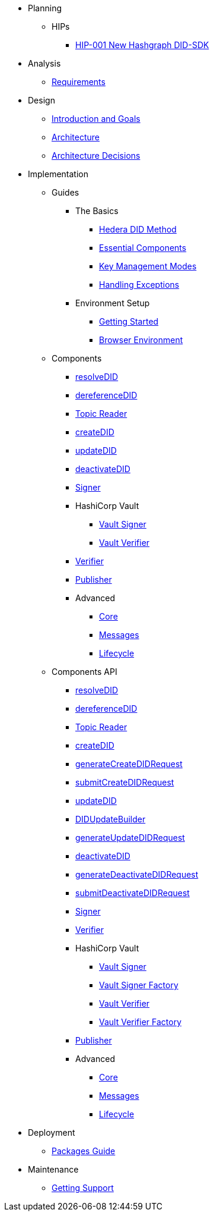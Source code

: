 * Planning
  ** HIPs
    **** xref:01-planning/hips/hip-0001-new-did-sdk.adoc[HIP-001 New Hashgraph DID-SDK]


* Analysis
  ** xref:02-analysis/requirements/index.adoc[Requirements]


* Design
  ** xref:03-design/01_introduction_and_goals/index.adoc[Introduction and Goals]
  ** xref:03-design/03_architecture/index.adoc[Architecture]
  ** xref:03-design/04_architecture_decisions/index.adoc[Architecture Decisions]


* Implementation
  ** Guides
  *** The Basics
    **** xref:04-implementation/guides/hedera-did-method-guide.adoc[Hedera DID Method]
    **** xref:04-implementation/guides/essential-components-guide.adoc[Essential Components]
    **** xref:04-implementation/guides/key-management-modes-guide.adoc[Key Management Modes]
    **** xref:04-implementation/guides/handling-exceptions.adoc[Handling Exceptions]
  *** Environment Setup
    **** xref:04-implementation/guides/getting-started-guide.adoc[Getting Started]
    **** xref:04-implementation/guides/browser-environment-guide.adoc[Browser Environment]
// *** Advanced
//   **** xref:04-implementation/guides/advanced/setup-hedera-development-node-guide.adoc[Setup Hedera Development Node]

  ** Components
    *** xref:04-implementation/components/resolveDID-guide.adoc[resolveDID]
    *** xref:04-implementation/components/dereferenceDID-guide.adoc[dereferenceDID]
    *** xref:04-implementation/components/topic-reader-guide.adoc[Topic Reader]
    *** xref:04-implementation/components/createDID-guide.adoc[createDID]
    *** xref:04-implementation/components/updateDID-guide.adoc[updateDID]
    *** xref:04-implementation/components/deactivateDID-guide.adoc[deactivateDID]
    *** xref:04-implementation/components/signer-guide.adoc[Signer]
    *** HashiCorp Vault
      **** xref:04-implementation/components/hashicorp-vault-signer-guide.adoc[Vault Signer]
      **** xref:04-implementation/components/hashicorp-vault-verifier-guide.adoc[Vault Verifier]
    *** xref:04-implementation/components/verifier-guide.adoc[Verifier]
    *** xref:04-implementation/components/publisher-guide.adoc[Publisher]

    *** Advanced
      **** xref:04-implementation/components/core-guide.adoc[Core]
      **** xref:04-implementation/components/messages-guide.adoc[Messages]
      **** xref:04-implementation/components/lifecycle-guide.adoc[Lifecycle]

  ** Components API
    *** xref:04-implementation/components/resolveDID-api.adoc[resolveDID]
    *** xref:04-implementation/components/dereferenceDID-api.adoc[dereferenceDID]
    *** xref:04-implementation/components/topic-reader-api.adoc[Topic Reader]
    *** xref:04-implementation/components/createDID-api.adoc[createDID]
    *** xref:04-implementation/components/generateCreateDIDRequest-api.adoc[generateCreateDIDRequest]
    *** xref:04-implementation/components/submitCreateDIDRequest-api.adoc[submitCreateDIDRequest]
    *** xref:04-implementation/components/updateDID-api.adoc[updateDID]
    *** xref:04-implementation/components/did-update-builder-api.adoc[DIDUpdateBuilder]
    *** xref:04-implementation/components/generateUpdateDIDRequest-api.adoc[generateUpdateDIDRequest]
    *** xref:04-implementation/components/deactivateDID-api.adoc[deactivateDID]
    *** xref:04-implementation/components/generateDeactivateDIDRequest-api.adoc[generateDeactivateDIDRequest]
    *** xref:04-implementation/components/submitDeactivateDIDRequest-api.adoc[submitDeactivateDIDRequest]
    *** xref:04-implementation/components/signer-api.adoc[Signer]
    *** xref:04-implementation/components/verifier-api.adoc[Verifier]
    *** HashiCorp Vault
      **** xref:04-implementation/components/hashicorp-vault-signer-api.adoc[Vault Signer]
      **** xref:04-implementation/components/hashicorp-vault-signer-factory-api.adoc[Vault Signer Factory]
      **** xref:04-implementation/components/hashicorp-vault-verifier-api.adoc[Vault Verifier]
      **** xref:04-implementation/components/hashicorp-vault-verifier-factory-api.adoc[Vault Verifier Factory]
    *** xref:04-implementation/components/publisher-api.adoc[Publisher]

    *** Advanced
      **** xref:04-implementation/components/core-api.adoc[Core]
      **** xref:04-implementation/components/messages-api.adoc[Messages]
      **** xref:04-implementation/components/lifecycle-api.adoc[Lifecycle]

// * Testing 
//   ** xref:05-testing/acceptance-tests/index.adoc[Acceptance Tests]


* Deployment
  ** xref:06-deployment/packages/index.adoc[Packages Guide]


* Maintenance
  ** xref:07-maintenance/support/getting-support-guide.adoc[Getting Support]